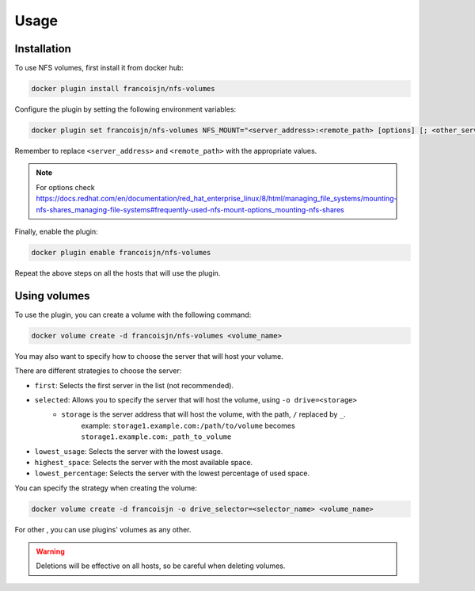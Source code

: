 Usage
=====

.. _installation:

Installation
------------

To use NFS volumes, first install it from docker hub:

.. code-block:: console

   docker plugin install francoisjn/nfs-volumes

Configure the plugin by setting the following environment variables:

.. code-block:: console

   docker plugin set francoisjn/nfs-volumes NFS_MOUNT="<server_address>:<remote_path> [options] [; <other_server_addresses>:<remote_paths>; ...]"

Remember to replace ``<server_address>`` and ``<remote_path>`` with the appropriate values.

.. note::
    For options check https://docs.redhat.com/en/documentation/red_hat_enterprise_linux/8/html/managing_file_systems/mounting-nfs-shares_managing-file-systems#frequently-used-nfs-mount-options_mounting-nfs-shares

Finally, enable the plugin:

.. code-block:: console

   docker plugin enable francoisjn/nfs-volumes

Repeat the above steps on all the hosts that will use the plugin.

Using volumes
----------------

To use the plugin, you can create a volume with the following command:

.. code-block:: console

   docker volume create -d francoisjn/nfs-volumes <volume_name>

You may also want to specify how to choose the server that will host your volume.

There are different strategies to choose the server:

- ``first``: Selects the first server in the list (not recommended).
- ``selected``: Allows you to specify the server that will host the volume, using ``-o drive=<storage>``
    - ``storage`` is the server address that will host the volume, with the path, ``/`` replaced by ``_``.
        example: ``storage1.example.com:/path/to/volume`` becomes ``storage1.example.com:_path_to_volume``
- ``lowest_usage``: Selects the server with the lowest usage.
- ``highest_space``: Selects the server with the most available space.
- ``lowest_percentage``: Selects the server with the lowest percentage of used space.

You can specify the strategy when creating the volume:

.. code-block:: console

   docker volume create -d francoisjn -o drive_selector=<selector_name> <volume_name>

For other , you can use plugins' volumes as any other.

.. warning::
    Deletions will be effective on all hosts, so be careful when deleting volumes.